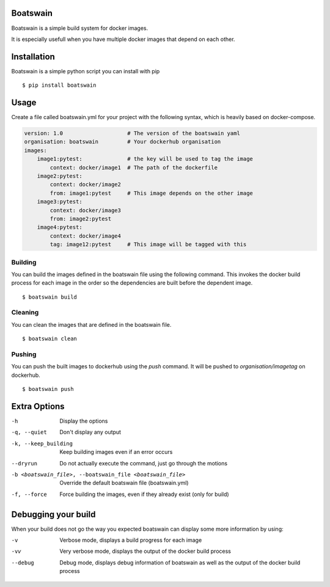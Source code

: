 .. image:: https://travis-ci.org/NLeSC/boatswain.svg?branch=master
    :target: https://travis-ci.org/NLeSC/boatswain
.. image:: https://ci.appveyor.com/api/projects/status/5n7uj8ownch05e34/branch/master?svg=true
    :target: https://ci.appveyor.com/project/NLeSC/boatswain/branch/master
.. image:: https://api.codacy.com/project/badge/Grade/3271fedeb94b4d8ba24273d9cba0c852
    :target: https://www.codacy.com/app/NLeSC/boatswain?utm_source=github.com&amp;utm_medium=referral&amp;utm_content=NLeSC/boatswain&amp;utm_campaign=Badge_Grade
.. image:: https://zenodo.org/badge/80722427.svg
   :target: https://zenodo.org/badge/latestdoi/80722427
.. image:: https://bestpractices.coreinfrastructure.org/projects/1811/badge
    :target: https://bestpractices.coreinfrastructure.org/projects/1811

Boatswain
=========
Boatswain is a simple build system for docker images.

It is especially usefull when you have multiple docker images that
depend on each other.


Installation
============

Boatswain is a simple python script you can install with pip

::

    $ pip install boatswain


Usage
=====
Create a file called boatswain.yml for your project with the following
syntax, which is heavily based on docker-compose.

.. code-block:: yaml

    version: 1.0                    # The version of the boatswain yaml
    organisation: boatswain         # Your dockerhub organisation
    images:
        image1:pytest:              # the key will be used to tag the image
            context: docker/image1  # The path of the dockerfile
        image2:pytest:
            context: docker/image2
            from: image1:pytest     # This image depends on the other image
        image3:pytest:
            context: docker/image3
            from: image2:pytest
        image4:pytest:
            context: docker/image4
            tag: image12:pytest     # This image will be tagged with this

Building
--------

You can build the images defined in the boatswain file using the following
command. This invokes the docker build process for each image in the order
so the dependencies are built before the dependent image.

::

    $ boatswain build

Cleaning
--------

You can clean the images that are defined in the boatswain file.

::

    $ boatswain clean

Pushing
-------

You can push the built images to dockerhub using the `push` command.
It will be pushed to `organisation/imagetag` on dockerhub.

::

    $ boatswain push

Extra Options
=============
-h
    Display the options

-q, --quiet
    Don't display any output

-k, --keep_building
    Keep building images even if an error occurs

--dryrun
    Do not actually execute the command, just go through the motions

-b <boatswain_file>, --boatswain_file <boatswain_file>
    Override the default boatswain file (boatswain.yml)

-f, --force
    Force building the images, even if they already exist
    (only for build)

Debugging your build
====================
When your build does not go the way you expected boatswain
can display some more information by using:

-v
    Verbose mode, displays a build progress for each image

-vv
    Very verbose mode, displays the output of the docker build process

--debug
    Debug mode, displays debug information of boatswain
    as well as the output of the docker build process

